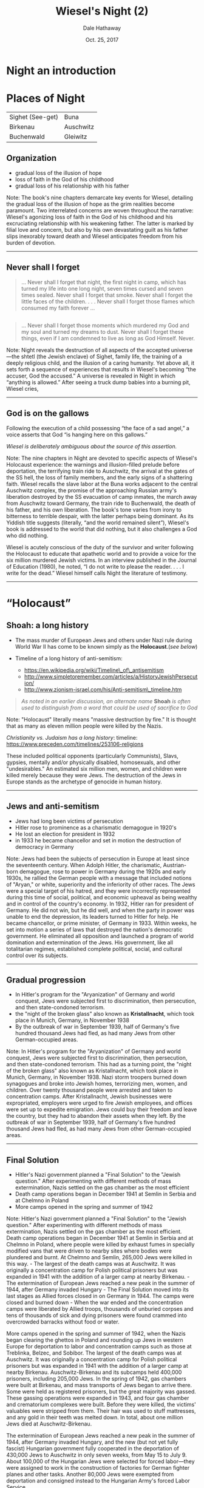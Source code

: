 #+Author: Dale Hathaway
#+Title: Wiesel's Night (2)
#+Date: Oct. 25, 2017
#+Email: hathawayd@winthrop.edu
#+OPTIONS: org-reveal-title-slide:"%t"
#+OPTIONS: reveal_width:1000 reveal_height:800 
#+REVEAL_MARGIN: 0.1
#+REVEAL_MIN_SCALE: 0.5
#+REVEAL_MAX_SCALE: 2
#+REVEAL_HLEVEL: 1
#+OPTIONS: toc:0 num:nil
#+REVEAL_HEAD_PREAMBLE: <meta name="description" content="Org-Reveal">
#+REVEAL_POSTAMBLE: <p> Created by Dale Hathaway. </p>
#+REVEAL_PLUGINS: (markdown notes)

* Night an introduction
* Places of Night

| Sighet (See-get)   | Buna        |
| Birkenau           | Auschwitz   |
| Buchenwald         | Gleiwitz    |

** Organization


- gradual loss of the illusion of hope
- loss of faith in the God of his childhood
- gradual loss of his relationship with his father

#+BEGIN_NOTES
Note: The book's nine chapters demarcate key events for Wiesel,
detailing the gradual loss of the illusion of hope as the grim realities
become paramount. Two interrelated concerns are woven throughout the
narrative: Wiesel's agonizing loss of faith in the God of his childhood
and his excruciating relationship with his weakening father. The latter
is marked by filial love and concern, but also by his own devastating
guilt as his father slips inexorably toward death and Wiesel anticipates
freedom from his burden of devotion.

--------------

#+END_NOTES

** Never shall I forget

#+BEGIN_QUOTE
  ... Never shall I forget that night, the first night in camp, which
  has turned my life into one long night, seven times cursed and seven
  times sealed. Never shall I forget that smoke. Never shall I forget
  the little faces of the children. . . . Never shall I forget those
  flames which consumed my faith forever ...
#+END_QUOTE

** 

#+BEGIN_QUOTE
  ... Never shall I forget those moments which murdered my God and my
  soul and turned my dreams to dust. Never shall I forget these things,
  even if I am condemned to live as long as God Himself. Never.
#+END_QUOTE

#+BEGIN_NOTES
Note: Night reveals the destruction of all aspects of the accepted
universe---the shtetl (the Jewish enclave) of Sighet, family life, the
training of a deeply religious child, and the illusion of a caring
humanity. Yet above all, it sets forth a sequence of experiences that
results in Wiesel's becoming “the accuser, God the accused.” A universe
is revealed in Night in which “anything is allowed.” After seeing a
truck dump babies into a burning pit, Wiesel cries,

--------------

#+END_NOTES

** God is on the gallows
   :PROPERTIES:
   :CUSTOM_ID: god-is-on-the-gallows
   :END:

Following the execution of a child possessing “the face of a sad angel,”
a voice asserts that God “is hanging here on this gallows.”

/Wiesel is deliberately ambiguous about the source of this assertion./

#+BEGIN_NOTES
Note: The nine chapters in Night are devoted to specific aspects of
Wiesel's Holocaust experience: the warnings and illusion-filled prelude
before deportation, the terrifying train ride to Auschwitz, the arrival
at the gates of the SS hell, the loss of family members, and the early
signs of a shattering faith. Wiesel recalls the slave labor at the Buna
works adjacent to the central Auschwitz complex, the promise of the
approaching Russian army's liberation destroyed by the SS evacuation of
camp inmates, the march away from Auschwitz toward Germany, the train
ride to Buchenwald, the death of his father, and his own liberation. The
book's tone varies from irony to bitterness to terrible despair, with
the latter perhaps being dominant. As its Yiddish title suggests
(literally, “and the world remained silent”), Wiesel's book is addressed
to the world that did nothing, but it also challenges a God who did
nothing.

Wiesel is acutely conscious of the duty of the survivor and writer
following the Holocaust to educate that apathetic world and to provide a
voice for the six million murdered Jewish victims. In an interview
published in the Journal of Education (1980), he noted, “I do not write
to please the reader. . . . I write for the dead.” Wiesel himself calls
Night the literature of testimony.

--------------

#+END_NOTES

* “Holocaust”
** Shoah: a long history

-  The mass murder of European Jews and others under Nazi rule during
   World War II has come to be known simply as the *Holocaust*.(/see
   below/)
-  Timeline of a long history of anti-semitism:

   -  https://en.wikipedia.org/wiki/Timeline\_of\_antisemitism
   -  http://www.simpletoremember.com/articles/a/HistoryJewishPersecution/
   -  http://www.zionism-israel.com/his/Anti-semitism\_timeline.htm

#+BEGIN_QUOTE
  /As noted in an earlier discussion, an alternate name/ *Shoah* /is often
  used to distinguish from a word that could be used of sacrifice to God/
#+END_QUOTE
#+BEGIN_NOTES
Note: "Holocaust" literally means "massive destruction by fire." It is
thought that as many as eleven million people were killed by the Nazis.

/Christianity vs. Judaism has a long history/: timeline:
[[https://www.preceden.com/timelines/253106-religions]]

These included political opponents (particularly Communists), Slavs,
gypsies, mentally and/or physically disabled, homosexuals, and other
"undesirables." An estimated six million men, women, and children were
killed merely because they were Jews. The destruction of the Jews in
Europe stands as the archetype of genocide in human history.

--------------

#+END_NOTES

** Jews and anti-semitism

- Jews had long been victims of persecution
- Hitler rose to prominence as a charismatic demagogue in 1920's
- He lost an election for president in 1932
- in 1933 he became chancellor and set in motion the
  destruction of democracy in Germany

#+BEGIN_NOTES
Note: Jews had been the subjects of persecution in Europe at least since
the seventeenth century. When Adolph Hitler, the charismatic,
Austrian-born demagogue, rose to power in Germany during the 1920s and
early 1930s, he rallied the German people with a message that included
notions of "Aryan," or white, superiority and the inferiority of other
races. The Jews were a special target of his hatred, and they were
incorrectly represented during this time of social, political, and
economic upheaval as being wealthy and in control of the country's
economy. In 1932, Hitler ran for president of Germany. He did not win,
but he did well, and when the party in power was unable to end the
depression, its leaders turned to Hitler for help. He became chancellor,
or prime minister, of Germany in 1933. Within weeks, he set into motion
a series of laws that destroyed the nation's democratic government. He
eliminated all opposition and launched a program of world domination and
extermination of the Jews. His government, like all totalitarian
regimes, established complete political, social, and cultural control
over its subjects.

--------------

#+END_NOTES

** Gradual progression

- In Hitler's program for the "Aryanization" of Germany and world conquest, Jews were subjected first to discrimination, then persecution, and then state-condoned terrorism.
- the "night of the broken glass" also known as *Kristallnacht*, which took place in Munich, Germany, in November 1938
- By the outbreak of war in September 1939, half of Germany's five hundred thousand Jews had fled, as had many Jews from other German-occupied areas.

#+BEGIN_NOTES
Note: In Hitler's program for the "Aryanization" of Germany and world
conquest, Jews were subjected first to discrimination, then persecution,
and then state-condoned terrorism. This had as a turning point, the
"night of the broken glass" also known as Kristallnacht, which took
place in Munich, Germany, in November 1938. Nazi storm troopers burned
down synagogues and broke into Jewish homes, terrorizing men, women, and
children. Over twenty thousand people were arrested and taken to
concentration camps. After Kristallnacht, Jewish businesses were
expropriated, employers were urged to fire Jewish employees, and offices
were set up to expedite emigration. Jews could buy their freedom and
leave the country, but they had to abandon their assets when they left.
By the outbreak of war in September 1939, half of Germany's five hundred
thousand Jews had fled, as had many Jews from other German-occupied
areas.

--------------

#+END_NOTES

** Final Solution


-  Hitler's Nazi government planned a "Final Solution" to the "Jewish
   question." After experimenting with different methods of mass
   extermination, Nazis settled on the gas chamber as the most efficient
-  Death camp operations began in December 1941 at Semlin in Serbia and
   at Chelmno in Poland
-  More camps opened in the spring and summer of 1942

#+BEGIN_NOTES
Note: Hitler's Nazi government planned a "Final Solution" to the "Jewish
question." After experimenting with different methods of mass
extermination, Nazis settled on the gas chamber as the most efficient.
Death camp operations began in December 1941 at Semlin in Serbia and at
Chelmno in Poland, where people were killed by exhaust fumes in
specially modified vans that were driven to nearby sites where bodies
were plundered and burnt. At Chelmno and Semlin, 265,000 Jews were
killed in this way. - The largest of the death camps was at Auschwitz.
It was originally a concentration camp for Polish political prisoners
but was expanded in 1941 with the addition of a larger camp at nearby
Birkenau. - The extermination of European Jews reached a new peak in the
summer of 1944, after Germany invaded Hungary - The Final Solution moved
into its last stages as Allied forces closed in on Germany in 1944. The
camps were closed and burned down - When the war ended and the
concentration camps were liberated by Allied troops, thousands of
unburied corpses and tens of thousands of sick and dying prisoners were
found crammed into overcrowded barracks without food or water.

More camps opened in the spring and summer of 1942, when the Nazis began
clearing the ghettos in Poland and rounding up Jews in western Europe
for deportation to labor and concentration camps such as those at
Treblinka, Belzec, and Sobibor. The largest of the death camps was at
Auschwitz. It was originally a concentration camp for Polish political
prisoners but was expanded in 1941 with the addition of a larger camp at
nearby Birkenau. Auschwitz-Birkenau and its subcamps held 400,000
prisoners, including 205,000 Jews. In the spring of 1942, gas chambers
were built at Birkenau, and mass transports of Jews began to arrive
there. Some were held as registered prisoners, but the great majority
was gassed. These gassing operations were expanded in 1943, and four gas
chamber and crematorium complexes were built. Before they were killed,
the victims' valuables were stripped from them. Their hair was used to
stuff mattresses, and any gold in their teeth was melted down. In total,
about one million Jews died at Auschwitz-Birkenau.

The extermination of European Jews reached a new peak in the summer of
1944, after Germany invaded Hungary, and the new (but not yet fully
fascist) Hungarian government fully cooperated in the deportation of
430,000 Jews to Auschwitz in only seven weeks, from May 15 to July 9.
About 100,000 of the Hungarian Jews were selected for forced
labor---they were assigned to work in the construction of factories for
German fighter planes and other tasks. Another 80,000 Jews were exempted
from deportation and consigned instead to the Hungarian Army's forced
Labor Service.

The Final Solution moved into its last stages as Allied forces closed in
on Germany in 1944. The camps were closed and burned down. Prisoners
remaining at concentration camps in the occupied lands were transported
or force-marched to camps in Germany. Thousands of prisoners on these
death marches died of starvation, exhaustion, and cold, or they were
shot. When the war ended and the concentration camps were liberated by
Allied troops, thousands of unburied corpses and tens of thousands of
sick and dying prisoners were found crammed into overcrowded barracks
without food or water.

Much of Europe was destroyed in the war. Survivors of the camps were in
terrible condition, both physically and psychologically. Many lost their
faith, committed suicide, or were otherwise unable to resume normal
lives. Trials were held in Nuremberg in 1945 at which top surviving Nazi
leaders were tried for war crimes. Similar trials followed, but
thousands of war criminals eluded justice. Millions of people were
displaced, feeling unwelcome or unable to return to their former homes.
Israel was established as a state in 1948 and opened its doors to all
Jews, and many of them who survived the Holocaust migrated there, as
well as to the United States, Australia, and elsewhere.

--------------

#+END_NOTES

* Night as Literature
** Literary style
|*Narrative:* |short narrative piece, novella|
|*Semantics:*| The problem of capturing the unrepresentable,|
|*Allusion:*| Night is full of scriptural allusions|
|*Anti-bildungsroman:* |Wiesel's novella turns the tradition on its head.|
|*Hasidic tales:*| do not follow western notions but *develop their own time* according to the message of the story. "Time," ... "is represented as a creative force, a bridge sinking man to eternity."|

#+BEGIN_NOTES
Note: The novella is a short piece of fiction that is based on the
author's eight hundred-page memoir of his time in the Nazi death camps.
The shortened tale is told from a first person point of view. There is
no attempt to enter other minds and little attempt to explain what is on
the narrator's mind.

or sublime, into an art product has not been impossible since the Roman
treatise on the topic by Longinus. Using examples from the Old Testament
(particularly Genesis and Job), the Iliad, and poetry, he displayed the
successful methods for capturing nature in verse, ecstasy in poetry, the
abyss in myth, and supreme beings in mere names.

, or hints of reference to biblical npassages. In fact, the very
timelessness of the constant night is reminiscent of supernatural tales.

Traditionally, the bildungsroman in German literature is the story of a
young, naive man entering the world to seek adventure. He finds his
adventure, but it provides him with an important lesson. The denouement
finds him happy, wiser, and ready for a productive life. The classic
example is J. W. von Goethe's Wilhelm Meister's Apprenticeship.

-  The sole purpose of the book is to relate briefly and succinctly what
   happened. The reader's conclusions are meant to be independent,
   although they have been lead, quite consciously, toward an abhorrence
   of the moral vacuum presented in the camps.
-  As a result, Occidental aesthetics views nothing as beyond the
   ability of the well-trained artist to present it in a packaged form.

Nevertheless, the moral chaos and utter hell that was the Holocaust
surpassed any previously recorded human abyss. For some, even fifty
years later, it has broken the aesthetic mold of Longinus; how is it
possible to comprehend, let alone represent, this most awful of all
events? Not easily, yet Wiesel's methods resemble those humans who
preceded him in the effort to understand the horrible and sublime by
representing their experience in one form or other. It is through that
artistic effort that comprehension comes.

The means of representing the unrepresentable are the techniques of the
sparse and staccato. In this case, those techniques are used to keep the
reader, as much as possible, in mind of how precious is the breath of
air the death camp inmates survive on. Words are used sparingly and,
when possible, blank space is used instead.

The terse sentences remind the reader of the necessity of conserving
energy: one is meant to be bothered by the apparent waste of Eliezer's
run across the camp (at the end of a workday) to check on his father.
Generally, scenes are made up of few words yet loom large; the
storyteller relies on the imagination of the audience, rather than on
his ability. He places the dots and hints at the color, but the reader
creates the image. Sentences like: "An open tomb," "Never," "The gate to
the camp opened." They are fragments, scraps of evidence that remain
until they are sown together into a narrative which makes sense of what
happened. The narrative replaces the useless pictures the GIs took when
they liberated the camps. The struggle of representing the
unrepresentable horror, as Wiesel discovered, is best accomplished in
the same way that Longinus felt the writers of the Talmud did---with few
words and plenty of space for digestion. - Hasidic tales especially do
not follow Occidental notions but develop their own time according to
the message of the story. "Time," says Sibelman, "is represented as a
creative force, a bridge sinking man to eternity." Within the story time
are more direct allusions to particular stories. Two of the most
memorable examples will suffice to demonstrate.

Immediately after realizing that the group is not marching into the
death pit, there is the incantation, "Never shall I forget that night,
the first night in camp ... " etc. This passage is a pastiche of Psalm
150. In French (and Wiesel writes in French or Yiddish), the start of
each line begins with Jamais (meaning never). Psalm 150 praises God for
his works and deeds while the "Never" passage commits just the opposite
reality to memory.

Another example of allusion is the execution of the three prisoners. One
of these doomed prisoners is an *innocent child, a pipel*. This scene
recalls the moment in the Christian Gospel when Christ is crucified. In
the Gospel according to Matthew, he is accompanied by two thieves. At
the point of expiration, Christ asks God why he has been forsaken. At
death, the sky darkens and the onlookers murmur that this was definitely
the Son of God. In contradistinction, the death of the pipel bothers the
onlookers in the opposite way. There is still a look for God but this
time, "[w]here is he? Here He is---He is hanging here on the
gallows...."

( says Sibelman)

He presents an educated, young man forced into a hell made by human
hands. There he learns more wisdom than he asked for, even when he
dreamed of learning the mystical tradition. What he learns about human
behavior he would rather not apply. In the end, he sees himself in the
mirror, for the first time in several years, as a corpse. The result is
not that he will think about being a productive worker, but about
healing humanity.

--------------

#+END_NOTES

** Vocabulary


| Vocabulary    | /Night/               |                 |
|---------------+-----------------------+-----------------|
| revelation    | ghetto                | delusion        |
| phylactery    | beadle                | /hasidism/      |
| synagogue     | anti-semitism         | conflagration   |
| deportation   | crematorium           | Aryan           |
| apathy        | Kabbalah (cabalist)   | Zionism         |
| Talmud        | Kaddish               |                 |

#+BEGIN_NOTES
Note: - *penury:* extreme poverty - *waiflike:* neglected; uncared for -
*mysticism:* a system of contemplative prayer and spirituality aimed at
achieving direct intuitive experience of the divine - *fraught:* full
of; involving - *indulge:* to satisfy or gratify - *revelation:*
something revealed - *insinuate:* to suggest or imply - *annihilate:*
destroy completely - *anguish:* extreme distress, suffering, or pain -
*sublime:* supreme or outstanding - *edict:* command given by an
authority - *decree:* formal order or command - *ghetto:* a section of a
city in which all Jews were required to live - *delusion:* a false
belief or opinion - *anecdote:* short story about an event -
*antechamber:* waiting room - *relic:* something kept in remembrance; a
surviving memorial of something past - *phylactery:* either of two
small, black, leather cubes containing a piece of parchment inscribed
with verses 4::9 of Deut. 6, 13::21 of Deut. 11, and 1::16 of Ex. 13:
one is attached with straps to the left arm and the other to the
forehead during weekday morning prayers by Orthodox and conservative
Jewish men.

--------------

#+END_NOTES

** Characters

| *Characters*         | *Night*              |                  |
|----------------------+----------------------+------------------|
| Akiba Drummer      | Franek             | Hersch Genud   |
| Idek               | Juliek             | Meir Katz      |
| Louis              | Moshe the Beadle   | the pipel      |
| Madame Schächter   | Stein              | Tibi           |
| Chlomo Wiesel      | Eliezer Wiesel     | Yossi          |

* Group work on Night

** Teaching "Theme" with Night
#+BEGIN_NOTES
In this lesson, students will identify, discuss, and write about themes in Elie Wiesel’s Night.  Theme is sometimes a difficult concept for students to grasp, but it is essential to their development in literary analysis.  Repeatedly remind your students that the theme of a story is the central message or idea.  It says something about life, or about being human.  Theme is what makes literature compelling and significant to readers.

#+END_NOTES

** Topics in Night
#+BEGIN_NOTES
Ask students to list topics from the text.  
Make a master list on the board with student input.  You will end with a list that looks something like the following:  
- the Holocaust  
- faith  
- suffering  
- identity  
- survival instinct  
- human nature  
- civility vs. savagery

#+END_NOTES

** Theme Formula
#+BEGIN_NOTES
Explain that these are not themes – they are merely topics.  A theme is what the story says about a topic.  
  
Write the following formula on the board: Topic + Insight = Theme  
  
Students should copy this formula into their notes.  Stress that theme is more than just topic.  
Explain that theme is different from a moral.  It doesn’t state what people should or should not do.   Instead, it says something about what it means to be alive.  A moral might be as follows: look before you leap.  While the theme from the same story might be as follows: people are often impulsive and hedonistic.  
  
Ask your students what the story says about faith.  What is the authors message concerning faith?    
  
Discuss.

#+END_NOTES

** Theme Statements

#+BEGIN_NOTES
Write the following on the board: Elie Wiesel’s Night shows that faith…  
  
Ask your students to copy it down and finish the sentence.  
  
The finished product is a theme statement.  Tell your students to use this structure when writing theme statements.  
  
Students must now select three other topics to write theme statements for.  
When they are finished, call on students to share their statements with the class and check for understanding.  
  
Students must now add two reasons or examples to each of their three theme statements.  This can be done in point form.  
  
**Example:**  
  
Elie Wiesel’s Night shows that people often question their faith in God when faced with inexplicably suffering.  
  
- When the young boy is hanged, several prisoners ask “where is God?”.  
- Elie frequently comments on his dimishing faith.  He cannot understand why a supreme and benevolent being would allow such horror to exist.

#+END_NOTES

** Topics in *Night*

 *topic + insight = theme*

1. Death
2. Loss of faith:
3. Fire
4. Symbols
5. Night
6. Fathers and sons
7. Silence
8. God and religion
9. Sanity / Insanity
